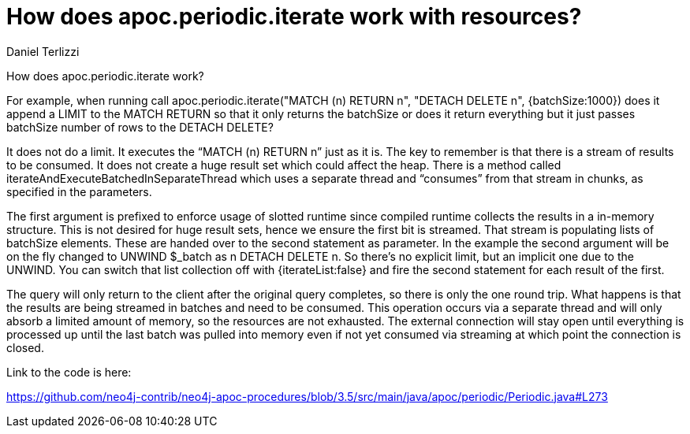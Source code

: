 = How does apoc.periodic.iterate work with resources?
:slug: how-does-apoc-periodic-iterate-work-with-resources
:author: Daniel Terlizzi
:category: cypher
:tags: apoc, procedures
:neo4j-versions: 3.4, 3.5
:public:

How does apoc.periodic.iterate work?

For example, when running call apoc.periodic.iterate("MATCH (n) RETURN n", "DETACH DELETE n", {batchSize:1000}) does it append a LIMIT to the MATCH RETURN so that it only returns the batchSize or does it return everything but it just passes batchSize number of rows to the DETACH DELETE?

It does not do a limit. It executes the “MATCH (n) RETURN n” just as it is.  The key to remember is that there is a stream of results to be consumed. It does not create a huge result set which could affect the heap.  There is a method called iterateAndExecuteBatchedInSeparateThread which uses a separate thread and “consumes” from that stream in chunks, as specified in the parameters.   

The first argument is prefixed to enforce usage of slotted runtime since compiled runtime collects the results in a in-memory structure. This is not desired for huge result sets, hence we ensure the first bit is streamed. That stream is populating lists of batchSize elements. These are handed over to the second statement as parameter. In the example the second argument will be on the fly changed to UNWIND $_batch as n DETACH DELETE n. So there's no explicit limit, but an implicit one due to the UNWIND. You can switch that list collection off with {iterateList:false} and fire the second statement for each result of the first.

The query will only return to the client after the original query completes, so there is only the one round trip. What happens is that the results are being streamed in batches and need to be consumed. This operation occurs via a separate thread and will only absorb a limited amount of memory, so the resources are not exhausted. The external connection will stay open until everything is processed up until the last batch was pulled into memory even if not yet consumed via streaming at which point the connection is closed.

Link to the code is here:

https://github.com/neo4j-contrib/neo4j-apoc-procedures/blob/3.5/src/main/java/apoc/periodic/Periodic.java#L273
